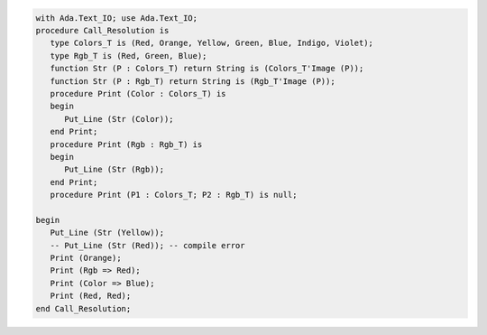 .. code:: ada
   :class: ada-run

   with Ada.Text_IO; use Ada.Text_IO;
   procedure Call_Resolution is
      type Colors_T is (Red, Orange, Yellow, Green, Blue, Indigo, Violet);
      type Rgb_T is (Red, Green, Blue);
      function Str (P : Colors_T) return String is (Colors_T'Image (P));
      function Str (P : Rgb_T) return String is (Rgb_T'Image (P));
      procedure Print (Color : Colors_T) is
      begin
         Put_Line (Str (Color));
      end Print;
      procedure Print (Rgb : Rgb_T) is
      begin
         Put_Line (Str (Rgb));
      end Print;
      procedure Print (P1 : Colors_T; P2 : Rgb_T) is null;
   
   begin
      Put_Line (Str (Yellow));
      -- Put_Line (Str (Red)); -- compile error
      Print (Orange);
      Print (Rgb => Red);
      Print (Color => Blue);
      Print (Red, Red);
   end Call_Resolution;
